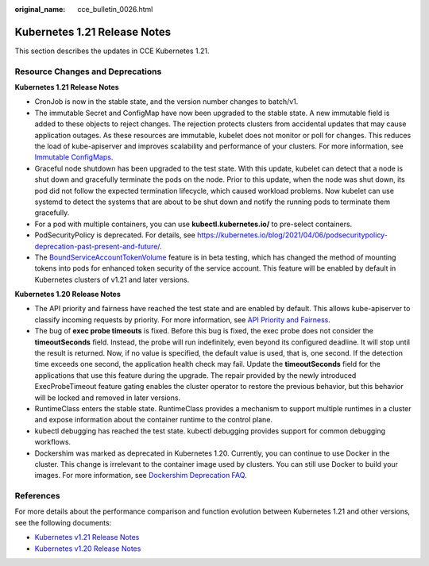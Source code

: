 :original_name: cce_bulletin_0026.html

.. _cce_bulletin_0026:

Kubernetes 1.21 Release Notes
=============================

This section describes the updates in CCE Kubernetes 1.21.

Resource Changes and Deprecations
---------------------------------

**Kubernetes 1.21 Release Notes**

-  CronJob is now in the stable state, and the version number changes to batch/v1.
-  The immutable Secret and ConfigMap have now been upgraded to the stable state. A new immutable field is added to these objects to reject changes. The rejection protects clusters from accidental updates that may cause application outages. As these resources are immutable, kubelet does not monitor or poll for changes. This reduces the load of kube-apiserver and improves scalability and performance of your clusters. For more information, see `Immutable ConfigMaps <https://kubernetes.io/docs/concepts/configuration/configmap/#configmap-immutable>`__.
-  Graceful node shutdown has been upgraded to the test state. With this update, kubelet can detect that a node is shut down and gracefully terminate the pods on the node. Prior to this update, when the node was shut down, its pod did not follow the expected termination lifecycle, which caused workload problems. Now kubelet can use systemd to detect the systems that are about to be shut down and notify the running pods to terminate them gracefully.
-  For a pod with multiple containers, you can use **kubectl.kubernetes.io/** to pre-select containers.
-  PodSecurityPolicy is deprecated. For details, see https://kubernetes.io/blog/2021/04/06/podsecuritypolicy-deprecation-past-present-and-future/.
-  The `BoundServiceAccountTokenVolume <https://kubernetes.io/docs/reference/access-authn-authz/service-accounts-admin/#bound-service-account-token-volume>`__ feature is in beta testing, which has changed the method of mounting tokens into pods for enhanced token security of the service account. This feature will be enabled by default in Kubernetes clusters of v1.21 and later versions.

**Kubernetes 1.20 Release Notes**

-  The API priority and fairness have reached the test state and are enabled by default. This allows kube-apiserver to classify incoming requests by priority. For more information, see `API Priority and Fairness <https://kubernetes.io/docs/concepts/cluster-administration/flow-control/>`__.
-  The bug of **exec probe timeouts** is fixed. Before this bug is fixed, the exec probe does not consider the **timeoutSeconds** field. Instead, the probe will run indefinitely, even beyond its configured deadline. It will stop until the result is returned. Now, if no value is specified, the default value is used, that is, one second. If the detection time exceeds one second, the application health check may fail. Update the **timeoutSeconds** field for the applications that use this feature during the upgrade. The repair provided by the newly introduced ExecProbeTimeout feature gating enables the cluster operator to restore the previous behavior, but this behavior will be locked and removed in later versions.
-  RuntimeClass enters the stable state. RuntimeClass provides a mechanism to support multiple runtimes in a cluster and expose information about the container runtime to the control plane.
-  kubectl debugging has reached the test state. kubectl debugging provides support for common debugging workflows.
-  Dockershim was marked as deprecated in Kubernetes 1.20. Currently, you can continue to use Docker in the cluster. This change is irrelevant to the container image used by clusters. You can still use Docker to build your images. For more information, see `Dockershim Deprecation FAQ <https://kubernetes.io/blog/2020/12/02/dockershim-faq/>`__.

References
----------

For more details about the performance comparison and function evolution between Kubernetes 1.21 and other versions, see the following documents:

-  `Kubernetes v1.21 Release Notes <https://github.com/kubernetes/kubernetes/blob/master/CHANGELOG/CHANGELOG-1.21.md>`__
-  `Kubernetes v1.20 Release Notes <https://github.com/kubernetes/kubernetes/blob/master/CHANGELOG/CHANGELOG-1.20.md>`__
